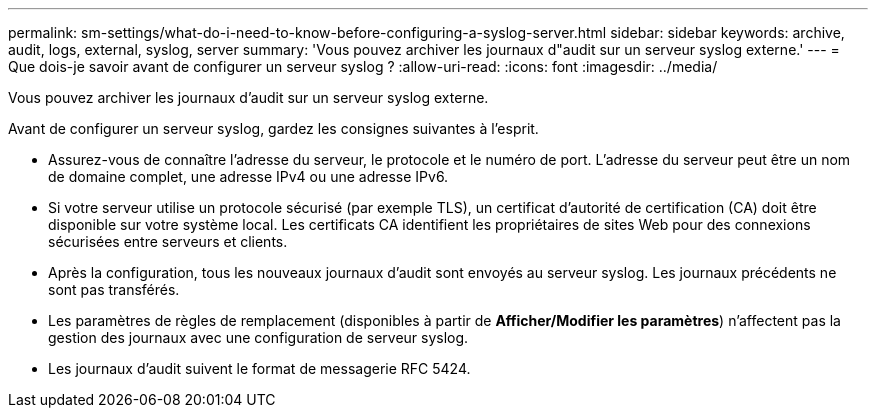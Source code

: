 ---
permalink: sm-settings/what-do-i-need-to-know-before-configuring-a-syslog-server.html 
sidebar: sidebar 
keywords: archive, audit, logs, external, syslog, server 
summary: 'Vous pouvez archiver les journaux d"audit sur un serveur syslog externe.' 
---
= Que dois-je savoir avant de configurer un serveur syslog ?
:allow-uri-read: 
:icons: font
:imagesdir: ../media/


[role="lead"]
Vous pouvez archiver les journaux d'audit sur un serveur syslog externe.

Avant de configurer un serveur syslog, gardez les consignes suivantes à l'esprit.

* Assurez-vous de connaître l'adresse du serveur, le protocole et le numéro de port. L'adresse du serveur peut être un nom de domaine complet, une adresse IPv4 ou une adresse IPv6.
* Si votre serveur utilise un protocole sécurisé (par exemple TLS), un certificat d'autorité de certification (CA) doit être disponible sur votre système local. Les certificats CA identifient les propriétaires de sites Web pour des connexions sécurisées entre serveurs et clients.
* Après la configuration, tous les nouveaux journaux d'audit sont envoyés au serveur syslog. Les journaux précédents ne sont pas transférés.
* Les paramètres de règles de remplacement (disponibles à partir de *Afficher/Modifier les paramètres*) n'affectent pas la gestion des journaux avec une configuration de serveur syslog.
* Les journaux d'audit suivent le format de messagerie RFC 5424.

